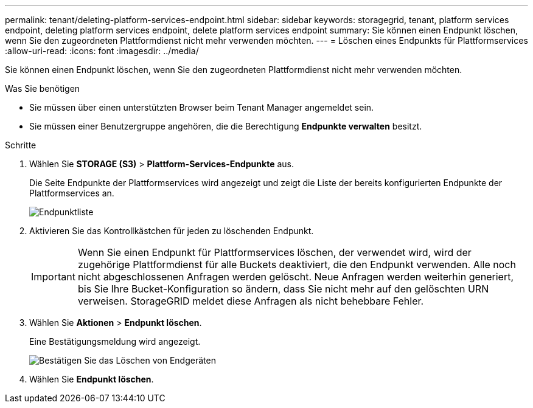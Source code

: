 ---
permalink: tenant/deleting-platform-services-endpoint.html 
sidebar: sidebar 
keywords: storagegrid, tenant, platform services endpoint, deleting platform services endpoint, delete platform services endpoint 
summary: Sie können einen Endpunkt löschen, wenn Sie den zugeordneten Plattformdienst nicht mehr verwenden möchten. 
---
= Löschen eines Endpunkts für Plattformservices
:allow-uri-read: 
:icons: font
:imagesdir: ../media/


[role="lead"]
Sie können einen Endpunkt löschen, wenn Sie den zugeordneten Plattformdienst nicht mehr verwenden möchten.

.Was Sie benötigen
* Sie müssen über einen unterstützten Browser beim Tenant Manager angemeldet sein.
* Sie müssen einer Benutzergruppe angehören, die die Berechtigung *Endpunkte verwalten* besitzt.


.Schritte
. Wählen Sie *STORAGE (S3)* > *Plattform-Services-Endpunkte* aus.
+
Die Seite Endpunkte der Plattformservices wird angezeigt und zeigt die Liste der bereits konfigurierten Endpunkte der Plattformservices an.

+
image::../media/endpoints_list.png[Endpunktliste]

. Aktivieren Sie das Kontrollkästchen für jeden zu löschenden Endpunkt.
+

IMPORTANT: Wenn Sie einen Endpunkt für Plattformservices löschen, der verwendet wird, wird der zugehörige Plattformdienst für alle Buckets deaktiviert, die den Endpunkt verwenden. Alle noch nicht abgeschlossenen Anfragen werden gelöscht. Neue Anfragen werden weiterhin generiert, bis Sie Ihre Bucket-Konfiguration so ändern, dass Sie nicht mehr auf den gelöschten URN verweisen. StorageGRID meldet diese Anfragen als nicht behebbare Fehler.

. Wählen Sie *Aktionen* > *Endpunkt löschen*.
+
Eine Bestätigungsmeldung wird angezeigt.

+
image::../media/endpoint_delete_confirm.png[Bestätigen Sie das Löschen von Endgeräten]

. Wählen Sie *Endpunkt löschen*.

